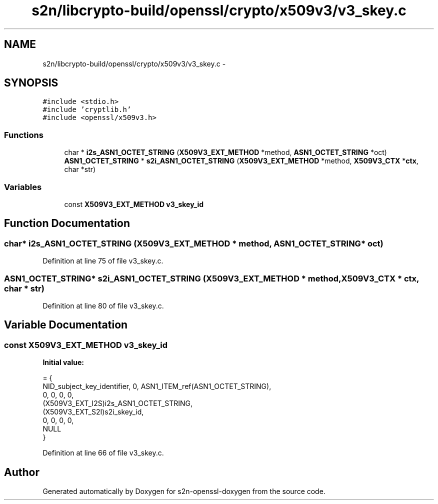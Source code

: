 .TH "s2n/libcrypto-build/openssl/crypto/x509v3/v3_skey.c" 3 "Thu Jun 30 2016" "s2n-openssl-doxygen" \" -*- nroff -*-
.ad l
.nh
.SH NAME
s2n/libcrypto-build/openssl/crypto/x509v3/v3_skey.c \- 
.SH SYNOPSIS
.br
.PP
\fC#include <stdio\&.h>\fP
.br
\fC#include 'cryptlib\&.h'\fP
.br
\fC#include <openssl/x509v3\&.h>\fP
.br

.SS "Functions"

.in +1c
.ti -1c
.RI "char * \fBi2s_ASN1_OCTET_STRING\fP (\fBX509V3_EXT_METHOD\fP *method, \fBASN1_OCTET_STRING\fP *oct)"
.br
.ti -1c
.RI "\fBASN1_OCTET_STRING\fP * \fBs2i_ASN1_OCTET_STRING\fP (\fBX509V3_EXT_METHOD\fP *method, \fBX509V3_CTX\fP *\fBctx\fP, char *str)"
.br
.in -1c
.SS "Variables"

.in +1c
.ti -1c
.RI "const \fBX509V3_EXT_METHOD\fP \fBv3_skey_id\fP"
.br
.in -1c
.SH "Function Documentation"
.PP 
.SS "char* i2s_ASN1_OCTET_STRING (\fBX509V3_EXT_METHOD\fP * method, \fBASN1_OCTET_STRING\fP * oct)"

.PP
Definition at line 75 of file v3_skey\&.c\&.
.SS "\fBASN1_OCTET_STRING\fP* s2i_ASN1_OCTET_STRING (\fBX509V3_EXT_METHOD\fP * method, \fBX509V3_CTX\fP * ctx, char * str)"

.PP
Definition at line 80 of file v3_skey\&.c\&.
.SH "Variable Documentation"
.PP 
.SS "const \fBX509V3_EXT_METHOD\fP v3_skey_id"
\fBInitial value:\fP
.PP
.nf
= {
    NID_subject_key_identifier, 0, ASN1_ITEM_ref(ASN1_OCTET_STRING),
    0, 0, 0, 0,
    (X509V3_EXT_I2S)i2s_ASN1_OCTET_STRING,
    (X509V3_EXT_S2I)s2i_skey_id,
    0, 0, 0, 0,
    NULL
}
.fi
.PP
Definition at line 66 of file v3_skey\&.c\&.
.SH "Author"
.PP 
Generated automatically by Doxygen for s2n-openssl-doxygen from the source code\&.
